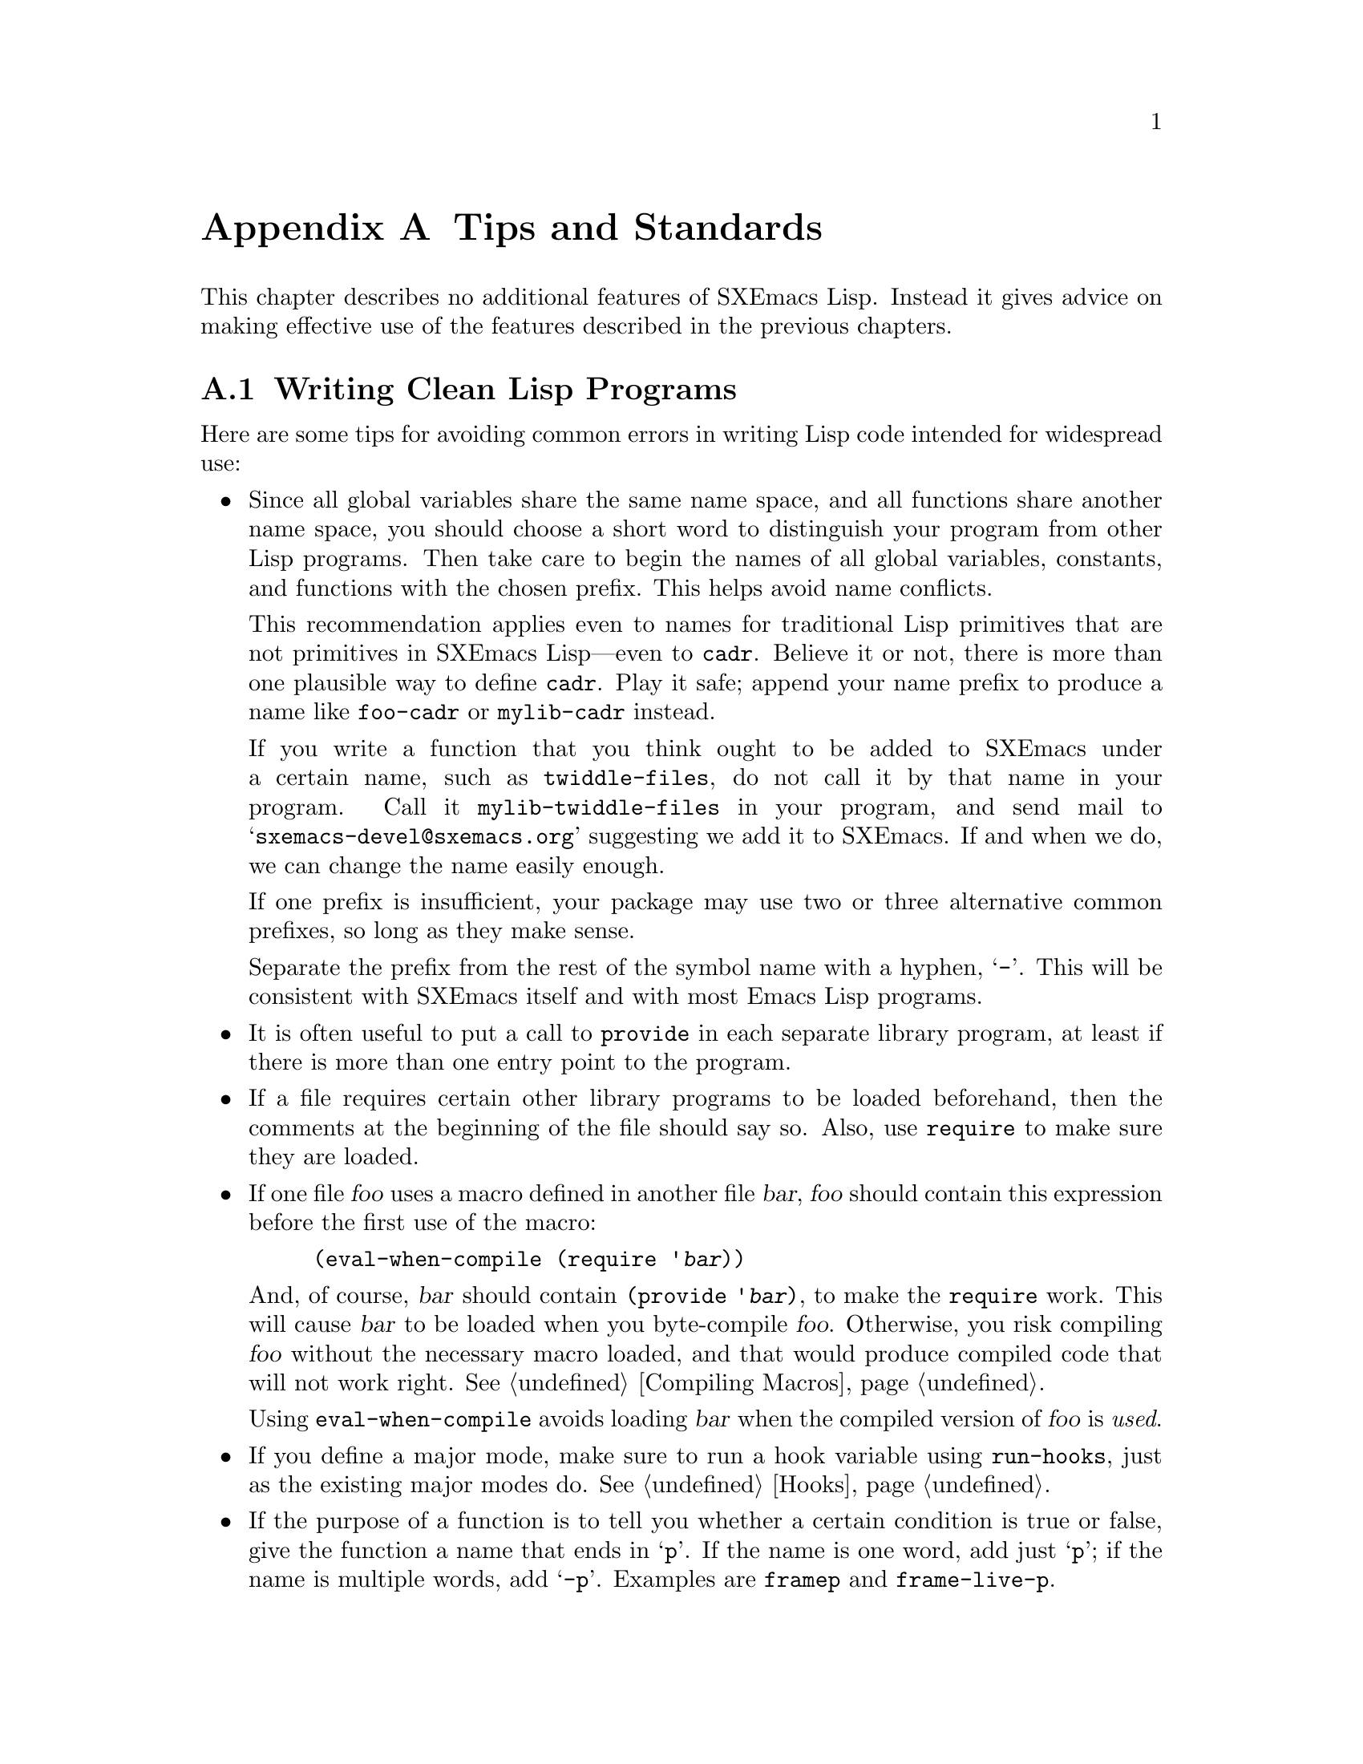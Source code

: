 @c -*-texinfo-*-
@c This is part of the SXEmacs Lisp Reference Manual.
@c Copyright (C) 1990, 1991, 1992, 1993 Free Software Foundation, Inc.
@c Copyright (C) 2005, 2006 Sebastian Freundt <hroptatyr@sxemacs.org>
@c See the file lispref.texi for copying conditions.
@setfilename ../../info/tips.info

@node Tips, Building SXEmacs and Object Allocation, MULE, Top
@appendix Tips and Standards
@cindex tips
@cindex standards of coding style
@cindex coding standards

  This chapter describes no additional features of SXEmacs Lisp.
Instead it gives advice on making effective use of the features described
in the previous chapters.

@menu
* Style Tips::                Writing clean and robust programs.
* Performance Tips::          How to write efficient lisp code.
* Compatibility Tips::        How to write compatible lisp code.
* Documentation Tips::        Writing readable documentation strings.
* Comment Tips::	      Conventions for writing comments.
* Library Headers::           Standard headers for library packages.
@end menu


@node Style Tips
@section Writing Clean Lisp Programs

  Here are some tips for avoiding common errors in writing Lisp code
intended for widespread use:

@itemize @bullet
@item
Since all global variables share the same name space, and all functions
share another name space, you should choose a short word to distinguish
your program from other Lisp programs.  Then take care to begin the
names of all global variables, constants, and functions with the chosen
prefix.  This helps avoid name conflicts.

This recommendation applies even to names for traditional Lisp
primitives that are not primitives in SXEmacs Lisp---even to @code{cadr}.
Believe it or not, there is more than one plausible way to define
@code{cadr}.  Play it safe; append your name prefix to produce a name
like @code{foo-cadr} or @code{mylib-cadr} instead.

If you write a function that you think ought to be added to SXEmacs under
a certain name, such as @code{twiddle-files}, do not call it by that name
in your program.  Call it @code{mylib-twiddle-files} in your program,
and send mail to @samp{sxemacs-devel@@sxemacs.org} suggesting we add
it to SXEmacs.  If and when we do, we can change the name easily enough.

If one prefix is insufficient, your package may use two or three
alternative common prefixes, so long as they make sense.

Separate the prefix from the rest of the symbol name with a hyphen,
@samp{-}.  This will be consistent with SXEmacs itself and with most
Emacs Lisp programs.

@item
It is often useful to put a call to @code{provide} in each separate
library program, at least if there is more than one entry point to the
program.

@item
If a file requires certain other library programs to be loaded
beforehand, then the comments at the beginning of the file should say
so.  Also, use @code{require} to make sure they are loaded.

@item
If one file @var{foo} uses a macro defined in another file @var{bar},
@var{foo} should contain this expression before the first use of the
macro:

@example
(eval-when-compile (require '@var{bar}))
@end example

@noindent
And, of course, @var{bar} should contain @code{(provide '@var{bar})}, to
make the @code{require} work.  This will cause @var{bar} to be loaded
when you byte-compile @var{foo}.  Otherwise, you risk compiling
@var{foo} without the necessary macro loaded, and that would produce
compiled code that will not work right.  @xref{Compiling Macros}.

Using @code{eval-when-compile} avoids loading @var{bar} when
the compiled version of @var{foo} is @emph{used}.

@item
If you define a major mode, make sure to run a hook variable using
@code{run-hooks}, just as the existing major modes do.  @xref{Hooks}.

@item
If the purpose of a function is to tell you whether a certain condition
is true or false, give the function a name that ends in @samp{p}.  If
the name is one word, add just @samp{p}; if the name is multiple words,
add @samp{-p}.  Examples are @code{framep} and @code{frame-live-p}.

@item
If a user option variable records a true-or-false condition, give it a
name that ends in @samp{-flag}.

@item
Please do not define @kbd{C-c @var{letter}} as a key in your major
modes.  These sequences are reserved for users; they are the
@strong{only} sequences reserved for users, so we cannot do without
them.

Instead, define sequences consisting of @kbd{C-c} followed by a
non-letter.  These sequences are reserved for major modes.

Changing all the major modes in Emacs 18 so they would follow this
convention was a lot of work.  Abandoning this convention would make
that work go to waste, and inconvenience users.

@item
Sequences consisting of @kbd{C-c} followed by @kbd{@{}, @kbd{@}},
@kbd{<}, @kbd{>}, @kbd{:} or @kbd{;} are also reserved for major modes.

@item
Sequences consisting of @kbd{C-c} followed by any other punctuation
character are allocated for minor modes.  Using them in a major mode is
not absolutely prohibited, but if you do that, the major mode binding
may be shadowed from time to time by minor modes.

@item
You should not bind @kbd{C-h} following any prefix character (including
@kbd{C-c}).  If you do not bind @kbd{C-h}, it is automatically available
as a help character for listing the subcommands of the prefix character.

@item
You should not bind a key sequence ending in @key{ESC} except following
another @key{ESC}.  That is, it is ok to bind a sequence ending in
@kbd{@key{ESC} @key{ESC}}.

The reason for this rule is that a non-prefix binding for @key{ESC} in
any context prevents recognition of escape sequences as function keys in
that context.

@item
Applications should not bind mouse events based on button 1 with the
shift key held down.  These events include @kbd{S-mouse-1},
@kbd{M-S-mouse-1}, @kbd{C-S-mouse-1}, and so on.  They are reserved for
users.

@item
Modes should redefine @kbd{mouse-2} as a command to follow some sort of
reference in the text of a buffer, if users usually would not want to
alter the text in that buffer by hand.  Modes such as Dired, Info,
Compilation, and Occur redefine it in this way.

@item
When a package provides a modification of ordinary SXEmacs behavior, it
is good to include a command to enable and disable the feature, Provide
a command named @code{@var{whatever}-mode} which turns the feature on or
off, and make it autoload (@pxref{Autoload}).  Design the package so
that simply loading it has no visible effect---that should not enable
the feature.  Users will request the feature by invoking the command.

@item
It is a bad idea to define aliases for the SXEmacs primitives.  Use the
standard names instead.

@item
Redefining a SXEmacs primitive is an even worse idea.
It may do the right thing for a particular program, but
there is no telling what other programs might break as a result.

@item
If a file does replace any of the functions or library programs of
standard SXEmacs, prominent comments at the beginning of the file should
say which functions are replaced, and how the behavior of the
replacements differs from that of the originals.

@item
Please keep the names of your SXEmacs Lisp source files to 13 characters
or less.  This way, if the files are compiled, the compiled files' names
will be 14 characters or less, which is short enough to fit on all kinds
of Unix systems.

@item
Do not use @code{next-line} or @code{previous-line} in programs; nearly
always, @code{forward-line} is more convenient as well as more
predictable and robust.  @xref{Text Lines}.

@item
Do not call functions that set the mark, unless setting the mark is one
of the intended features of your program.  The mark is a user-level
feature, so it is incorrect to change the mark except to supply a value
for the user's benefit.  @xref{The Mark}.

In particular, do not use these functions:

@itemize @bullet
@item
@code{beginning-of-buffer}, @code{end-of-buffer}
@item
@code{replace-string}, @code{replace-regexp}
@end itemize

If you just want to move point, or replace a certain string, without any
of the other features intended for interactive users, you can replace
these functions with one or two lines of simple Lisp code.

@item
Use lists rather than vectors, except when there is a particular reason
to use a vector.  Lisp has more facilities for manipulating lists than
for vectors, and working with lists is usually more convenient.

Vectors are advantageous for tables that are substantial in size and are
accessed in random order (not searched front to back), provided there is
no need to insert or delete elements (only lists allow that).

@item
The recommended way to print a message in the echo area is with
the @code{message} function, not @code{princ}.  @xref{The Echo Area}.

@item
When you encounter an error condition, call the function @code{error}
(or @code{signal}).  The function @code{error} does not return.
@xref{Signaling Errors}.

Do not use @code{message}, @code{throw}, @code{sleep-for},
or @code{beep} to report errors.

@item
An error message should start with a capital letter but should not end
with a period.

@item
Try to avoid using recursive edits.  Instead, do what the Rmail @kbd{e}
command does: use a new local keymap that contains one command defined
to switch back to the old local keymap.  Or do what the
@code{edit-options} command does: switch to another buffer and let the
user switch back at will.  @xref{Recursive Editing}.

@item
In some other systems there is a convention of choosing variable names
that begin and end with @samp{*}.  We do not use that convention in
SXEmacs Lisp, so please don't use it in your programs.  Emacs uses such
names only for program-generated buffers.  The users will find Emacs
more coherent if all libraries use the same conventions.

@item
Use names starting with a space for temporary buffers (@pxref{Buffer
Names}), or at least call @code{buffer-disable-undo} on them.  Otherwise
they may stay referenced by internal undo variables after getting
killed.  If this happens before dumping (@pxref{Building SXEmacs}), this
may cause fatal error when portable dumper is used.

@item
Indent each function with @kbd{C-M-q} (@code{indent-sexp}) using the
default indentation parameters.

@item
Do not make a habit of putting close-parentheses on lines by themselves;
Lisp programmers find this disconcerting.  Once in a while, when there
is a sequence of many consecutive close-parentheses, it may make sense
to split them in one or two significant places.

@item
Please put a copyright notice on the file if you give copies to anyone.
Use the same lines that appear at the top of the Lisp files in SXEmacs
itself.
@end itemize



@node Performance Tips
@section Tips for efficient lisp code
@cindex execution speed
@cindex speedups
@cindex performance
@cindex efficiency

Here are ways of improving the execution speed of Lisp programs.

@itemize @bullet
@item
Use byte compilation whenever you can.

Beside the static byte compilation yielding @file{.elc} files, you can
also use the @code{byte-compile} function to create and use compiled
objects inline.

@smallexample
@group
;; @r{We create a byte compiled predicate and bind it to the variable}
;; @r{@code{is-minus-one-p}.}
;; @r{Note that we do _NOT_ create a function @code{is-minus-one-p}.}
(setq is-minus-one-p
      (byte-compile
        #'(lambda (a) (zerop (1+ a)))))
  @result{} #<compiled-function (a) "...(5)" [a zerop] 2>
@end group

@group
;; @r{We use the compiled function object of @code{is-minus-one-p}.}
(require 'cl)
(some is-minus-one-p '(1 2 3 4 -1))
  @result{} t
@end group
@end smallexample

@item
Certain built-in functions are handled specially in byte-compiled code,
avoiding the need for an ordinary function call.  It is a good idea to
use these functions rather than alternatives.  To see whether a function
is handled specially by the compiler, examine its @code{byte-compile}
property.  If the property is non-@code{nil}, then the function is
handled specially.

For example, the following input will show you that @code{aref} is
compiled specially (@pxref{Array Functions}) while @code{assoc} is not
(@pxref{Sequence Functions}):

@example
@group
(get 'aref 'byte-compile)
     @result{} byte-compile-two-args
@end group

@group
(get 'assoc 'byte-compile)
     @result{} nil
@end group
@end example

@item
Teach yourself to tag functions with the special quote @code{function}
(short form is @code{#'}) instead of using an ordinary @code{quote}
(short @code{'}).  In byte compilation, the byte-compiler will look
for function quotes and compile them.  Ordinarily quoted function
names will not be investigated nor byte compiled.

The same applies to anonymous function objects (lambda lists) in
non-obvious forms like backquoted macro bodies, or @code{fset}
constructions in macros of the form @code{(list 'lambda argname
...)}.

On the other hand, if cheating the byte compiler is explicitly what
you want emacs lisp will also accept the normal @code{quote} to refer
to the function cell in most cases.

@item
If calling a small function accounts for a substantial part of your
program's running time, make the function inline (use @code{defsubst}.
This eliminates the function call overhead.  Since making a function
inline reduces the flexibility of changing the program, do not do it
unless it gives a noticeable speedup in something slow enough that
users care about the speed.  @xref{Inline Functions}.

@c these are more general tips
@item
@cindex iteration vs. recursion
@cindex recursion vs. iteration
Use iteration rather than recursion whenever possible.
Function calls are slow in SXEmacs Lisp even when a compiled function
is calling another compiled function.

@item
Using the primitive list-searching functions @code{memq}, @code{member},
@code{assq}, or @code{assoc} is even faster than explicit iteration.  It
may be worth rearranging a data structure so that one of these primitive
search functions can be used.

@item
@cindex profiling
@cindex timing programs
@cindex @file{profile.el}
Use the @file{profile} library to profile your program.  See the file
@file{profile.el} for instructions.

@item
If absolute performance timings are of interest do not use profile.el
since it redefines the investigated functions and hence slows down
their execution.  With a minimal overhead you can use the
@code{current-btime} function to obtain an absolute time stamp with a
microsecond resolution.

@noindent
For example we measure the execution time of @code{nreverse} for a
list of 1000 random numbers.

@example
@group
;; @r{initialise the list}
(setq lrn nil)
(dotimes (i 1000)
  (setq lrn (cons (random) lrn)))
  @result{} @strong{omitted}
@end group

@group
;; @r{We use two time variables start and end.}
(progn
  (setq start (current-btime))
  (setq lrn (nreverse lrn))
  (setq end (current-btime)))
@end group

@group
;; @r{We investigate the time by simply subtracting start from end.}
(- end start)
  @result{} 190

;; @r{This means @code{nreverse} took about 190 microseconds.}
@end group

@group
;; @r{The real value is highly likely a little less than this.}
;; @r{Let's measure the overhead.}
(progn
  (setq start (current-btime))
  (setq end (current-btime))
  (- end start))
  @result{} 17
@end group
@end example

@item
Deliberate about your data representation.

SXEmacs provides a multiplicity of types and containers to store your
data.  Which of them suits your purpose best depends on many things
@itemize @bullet
@item
Do you want to be compatible to other Emacs flavours?

Well, in this case you should definitely have a glance at the flavour
you want to be compatible with.  Also @pxref{Compatibility Tips}.

If compatibility is not an issue, you can benefit in many cases from
the large variety of dedicated data types in SXEmacs.  See next item.

@item
Do you want speed or comfort or flexibility or memory frugality?

(Not yet prepared)

@c Just a draft atm:
@c
@c Speed   - derived from the time complexity
@c Comfort - derived from the number of supporter functions or the
@c           support at all
@c Flexi   - derived from the number and costs of prerequisites which
@c           have to be met
@c Memory  - derived from the space complexity
@c
@c
@c SET LIKE TYPES:
@c +++++++++++++++
@c lists:
@c ======
@c operation  speed   comfort  flexibility  memory frugality
@c creation    ++       ++      ++           ++
@c prepend     ++       +       ++           ++
@c append      --       o       ++           +
@c search      --       +       +            +
@c modify      --       -       o            +
@c sort        --       -       --           --
@c
@c dllists:
@c ========
@c operation  speed   comfort  flexibility  memory frugality
@c creation    ++       -       ++           +
@c prepend     ++       -       ++           ++
@c append      ++       -       ++           ++
@c search      n/a      n/a     --           n/a
@c modify      n/a      n/a     --           n/a
@c sort        n/a      n/a     --           n/a
@c
@c vectors:
@c ========
@c operation  speed   comfort  flexibility  memory frugality
@c creation    ++       o       -            -
@c prepend     ++       --      -            --
@c append      ++       --      ++           --
@c search      --       o       +            +  
@c modify      ++       +       o            ++ 
@c sort        -        -       -            ++ 

@end itemize

@item
Consider external tools.  But think first!

In some cases it is simply appropriate to use external tools.  For
example it does not make sense to re-implement the block zipping
algorithm of bzip2 in elisp, instead create a process and call the
bzip2 binary.

However, if external tools provide a shared object library the
process approach will highly likely be a snail compared to an FFI
implementation.  The advantage is simply that FFI calls will not
create that much overhead because the available data is simply reused
and does not need further steps, e.g. preparing the input data for the
external tool, or parsing the results and converting them to lisp
data, again.

Again, think twice! An FFI implementation can waste a large amount of
development time.  Moreover, it requires a detailed knowledge of the
internal concept of the external resource.  It is very easy to crash
your SXEmacs with FFI!

A safer way of using external libraries in the way FFI does is to
create an emodule.  In very time critical scenarios, emodules may even
outperform FFI because large parts of a procedure can run at C level
without interacting with the lisp engine at all.  You can even use all
the usual advantages of C, such as parallelism, multi-threading and
similar.  Moreover, if desired you can wrap intermediate results to
special containers (using @code{dynacat}s), and pass these to the lisp
level.  Indeed, @code{dynacat}s which escaped to the lisp level
are safe since there is no way to access or modify them.  Of course,
you can envisage dedicated interface functions within your emodule
but even in that case the actual processing will always take place in
your emodule at C level.

Anyway, emodules suffer from a serious drawback: they have to be built
first in order to use them.  In contrast, both the process approach
and the FFI implementation just work out of the box.

@end itemize



@node Compatibility Tips
@section Tips for writing compatible code

Writing compatible code is very easy whenever a problem is decoupled
enough.  That is when your problem is of abstract nature and does not
explicitly depend on a certain OS, emacs flavour, external tools, or
file system layout.

In that case you would simply divide your code in two parts, the
abstract layer which contains the solution of your problem in an
abstract (read independent) way, and the implementation layer which
contains OS specific, flavour specific, tool specific and/or file
system layout specific implementations and which thus provides one or
more interfaces for your abstract layer.

Fine, so why are there so many problems between, say, code for FSF
Emacs and (S)XEmacs?  Well, programmers are not always professional
software designers.  Also, compatibility often plays a minor role,
especially in young projects or projects with little man power.  But
the most understandable reason might be that one or more pieces of
code simply cannot be decoupled or at least not in an efficient way.

Anyway, let us look at very simple compatibility issues.  The most
trivial case of course is a problem independent from all of the
aforementioned requisites, like sorting a list of numbers
ascendingly.  This can be done using only an iteration function (like
@code{while}), assignment operators (@code{setq}), a predicate
(@code{<}) and the list primitives @code{cons}, @code{car},
@code{cdr}.  All of these routines are available in any emacs on any
OS.  Hence compatibility is not an issue.

Nonetheless, even such a simple thing can be transformed into a
broadly incompatible mess.  Just assume that programmers choose the
way with least obstacles -- some people prefer the term lazy though --
they will definitely use a primitive like @code{sort},
@code{stable-sort} or @code{sort*}.  Or assume that sorting numbers is
just a small subproblem of a larger one and the context stipulates
that numbers must be arranged in vectors instead of lists.  In such
cases consider the following small checklist.

@itemize @bullet
@item
Are all the constructors, modifiers and predicates defined?

Conditionalise with @code{fboundp} and @code{boundp} constructions
like:
@smallexample
(when (fboundp #'make-hash-table)
  ...)
@end smallexample

or emacs flavours:
@smallexample
(when (featurep 'sxemacs)
  ...)
@end smallexample

or operating systems, e.g.:
@smallexample
(when (eq system-type 'linux)
  ...)
@end smallexample

@item
Do they behave as expected?

Check for number, order and type of the arguments.  If feasible write
a small, simple testcase, like
@smallexample
(hash-table-p (make-hash-table :size 120 :test #'eq))
@end smallexample

In order to use this sort of test within your code, for example to
trigger an implementation based on the success, you could use the
@code{condition-case} construction:
@smallexample
(unless
  (condition-case nil
      (prog1
        (hash-table-p (make-hash-table :size 120 :test #'eq))
        (garbage-collect))
    (error nil))      ;; return `nil' in case of error

  ...)
@end smallexample

@item
Does your code depend on other elisp libraries or packages?
Perhaps not even distributed ones?

If feasible consider distributing a compatibility layer (see below).
In this case, you must decouple your code such that it can either use
the native implementation or the one provided by your compatibility
layer.

If reinventing the wheel is not an issue, consider distributing the
foreign requisites along with your code.  This implies of course that
you carefully checked the foreign resources for their compatibility.
Also, make sure that the licences permit your decision.

In case there are too many requisite libraries to stuff them all into
your package, or if licences forbid this, you should definitely give
your users a notice, preferrably with detailed instructions on how to
resolve the dependencies, at least include a location where users can
fetch a known-to-work version.

@item
Does your code depend on external, perhaps OS specific resources, like
ssh, apache, C compilers, shared libraries, special hardware and
similar?

This is probably the hardest case and there is definitely no patent
remedy.  If you cannot grant compatibility or detect missing
necessities for a specific target, you must at least notify your users
accordingly.

If you know other code or projects which manage the situation `better'
than you (i.e. with less requisites or better/native support) name
those alternatives.  If you do not know alternatives or other
approaches seem to far away from your own it is definitely a good idea
to explain in @strong{great} detail what you are trying to do.  This
way users get the chance to look for alternatives themselves.

@end itemize


@subsection How to write a compatibility layer
@cindex compatibility layer

There is no generic approach to do that.  However, there is a general
idea which has been mentioned already in the introduction.  Decouple
your program so much that you do not call any functions, macros or
variables which are suspicious to be incompatible.

Let us work out this idea in a practical scenario.  Imagine you have
to deal with aspect ratios as they occur in image data or video
material, e.g. 16:9, 16:10 or the like.  Now initial research reveals
that both XEmacs 21.5.x and SXEmacs may provide built-in support for
rational quotients, whereas XEmacs 21.4.x and GNU Emacs do not.

Now since we know that we only want to multiply fractions with
integers, we merely provide this single operation, along with a
constructor, a predicate and two accessors.  Note, we will put the
detection code along with the two implementations in the following
example.  In practice each implementation usually occupies a file of
its own and the detection resides at a central location, for example
in the library's main file.

@example
(when 
  ;; check if SXEmacs is build with ENT support (bigq submodule)
  (and (featurep 'ent) (featurep 'bigq))

  ;; the constructor (takes two arguments, two rational integers)
  (defalias 'expkg-make-quotient #'//)
  ;; the predicate (takes one argument, a bigq)
  (defalias 'expkg-quotient-p #'bigqp)

  ;; an accessor for the numerator of a quotient (takes a bigq)
  (defalias 'expkg-quotient-num #'numerator)
  ;; an accessor for the denominator of a quotient (takes a bigq)
  (defalias 'expkg-quotient-den #'denominator)

  ;; a * function for quotients by integers
  (defalias 'expkg-mult-quo-int #'*))

(when
  ;; or is it XEmacs with ratio support? SXE says `t', too, so check
  ;; for non-SXE
  (and (not (featurep 'sxemacs)) (featurep 'ratio))

  (defalias 'expkg-make-quotient #'div)
  (defalias 'expkg-quotient-p #'ratiop)

  (defalias 'expkg-quotient-num #'numerator)
  (defalias 'expkg-quotient-den #'denominator)

  (defalias 'expkg-mult-quo-int #'*))

;; just check if expkg-make-quotient is bound already
(unless (fboundp #'expkg-make-quotient)

  ;; constructor
  (defun expkg-make-quotient (numerator denominator)
    "Return the quotient numerator/denominator"
    ;; we choose to store in a 3 component vector
    (vector 'quotient numerator denominator))

  ;; predicate
  (defun expkg-quotient-p (object)
    "Return `t' if OBJECT is a quotient."
    ;; we check for the vector property, if length equals 3 and
    ;; finally if our indicator is present
    (and (vectorp object)
         (= (length object) 3)
         (eq (aref object 0) 'quotient)))

  ;; num accessor
  (defun expkg-quotient-num (quotient)
    "Return the numerator of QUOTIENT."
    ;; check if QUOTIENT is indeed what we expect
    (if (expkg-quotient-p quotient)
        (aref quotient 1)
      (error "Wrong type argument, quotientp `%s'" quotient)))

  ;; den accessor
  (defun expkg-quotient-den (quotient)
    "Return the denominator of QUOTIENT."
    ;; check if QUOTIENT is indeed what we expect
    (if (expkg-quotient-p quotient)
        (aref quotient 2)
      (error "Wrong type argument, quotientp `%s'" quotient)))

  ;; multiplication
  (defun expkg-mult-quo-int (quo int)
    "Return the product of QUO with INT."
    (if (and (expkg-quotient-p quo)
             (integerp int))
        (expkg-make-quotient
         ;; new-num <- num * int
         (* (expkg-quotient-num quo) int)
         ;; new-den <- den
         (expkg-quotient-den quo))
      ;; otherwise barf
      (error "Wrong type argument, quotientp `%s', integerp `%s'"
             quo int))))
@end example

Now that's it!  Now we can use the functions defined here to interface
the quotient functionality in an abstract way.  Moreover, this example
demonstrates how to decouple a concept (quotients in this case) from
the actual data type used to represent the concept, in order of
appearance quotients can be represented as bigqs, as ratios or as
vectors.

However, as you may have noticed not all internals can be abstracted
in a sane way.  In our case, the abstract layer will make up quotients
of integers.  We simply assumed -- or knew -- that these exist in all
emacs flavours and behave identically.



@node Documentation Tips
@section Tips for Documentation Strings

  Here are some tips for the writing of documentation strings.

@itemize @bullet
@item
Every command, function, or variable intended for users to know about
should have a documentation string.

@item
An internal variable or subroutine of a Lisp program might as well have
a documentation string.  In earlier Emacs versions, you could save space
by using a comment instead of a documentation string, but that is no
longer the case.

@item
The first line of the documentation string should consist of one or two
complete sentences that stand on their own as a summary.  @kbd{M-x
apropos} displays just the first line, and if it doesn't stand on its
own, the result looks bad.  In particular, start the first line with a
capital letter and end with a period.

The documentation string can have additional lines that expand on the
details of how to use the function or variable.  The additional lines
should be made up of complete sentences also, but they may be filled if
that looks good.

@item
For consistency, phrase the verb in the first sentence of a
documentation string as an infinitive with ``to'' omitted.  For
instance, use ``Return the cons of A and B.'' in preference to ``Returns
the cons of A and B@.''  Usually it looks good to do likewise for the
rest of the first paragraph.  Subsequent paragraphs usually look better
if they have proper subjects.

@item
Write documentation strings in the active voice, not the passive, and in
the present tense, not the future.  For instance, use ``Return a list
containing A and B.'' instead of ``A list containing A and B will be
returned.''

@item
Avoid using the word ``cause'' (or its equivalents) unnecessarily.
Instead of, ``Cause Emacs to display text in boldface,'' write just
``Display text in boldface.''

@item
Do not start or end a documentation string with whitespace.

@item
Format the documentation string so that it fits in an Emacs window on an
80-column screen.  It is a good idea for most lines to be no wider than
60 characters.  The first line can be wider if necessary to fit the
information that ought to be there.

However, rather than simply filling the entire documentation string, you
can make it much more readable by choosing line breaks with care.
Use blank lines between topics if the documentation string is long.

@item
@strong{Do not} indent subsequent lines of a documentation string so
that the text is lined up in the source code with the text of the first
line.  This looks nice in the source code, but looks bizarre when users
view the documentation.  Remember that the indentation before the
starting double-quote is not part of the string!

@item
A variable's documentation string should start with @samp{*} if the
variable is one that users would often want to set interactively.  If
the value is a long list, or a function, or if the variable would be set
only in init files, then don't start the documentation string with
@samp{*}.  @xref{Defining Variables}.

@item
The documentation string for a variable that is a yes-or-no flag should
start with words such as ``Non-nil means@dots{}'', to make it clear that
all non-@code{nil} values are equivalent and indicate explicitly what
@code{nil} and non-@code{nil} mean.

@item
When a function's documentation string mentions the value of an argument
of the function, use the argument name in capital letters as if it were
a name for that value.  Thus, the documentation string of the function
@code{/} refers to its second argument as @samp{DIVISOR}, because the
actual argument name is @code{divisor}.

Also use all caps for meta-syntactic variables, such as when you show
the decomposition of a list or vector into subunits, some of which may
vary.

@item
@iftex
When a documentation string refers to a Lisp symbol, write it as it
would be printed (which usually means in lower case), with single-quotes
around it.  For example: @samp{`lambda'}.  There are two exceptions:
write @code{t} and @code{nil} without single-quotes.
@end iftex
@ifinfo
When a documentation string refers to a Lisp symbol, write it as it
would be printed (which usually means in lower case), with single-quotes
around it.  For example: @samp{lambda}.  There are two exceptions: write
t and nil without single-quotes.  In this manual, we normally do use
single-quotes for those symbols.
@end ifinfo

@item
Do not write key sequences directly in documentation strings.  Instead,
use the @samp{\\[@dots{}]} construct to stand for them.  For example,
instead of writing @samp{C-f}, write @samp{\\[forward-char]}.  When
SXEmacs displays the documentation string, it substitutes whatever key
is currently bound to @code{forward-char}.  This is normally @samp{C-f},
but it may be some other character if the user has moved key bindings.
@xref{Keys in Documentation}.

@item
In documentation strings for a major mode, you will want to refer to the
key bindings of that mode's local map, rather than global ones.
Therefore, use the construct @samp{\\<@dots{}>} once in the
documentation string to specify which key map to use.

Do this before the first use of @samp{\\[@dots{}]}.  The text inside the
@samp{\\<@dots{}>} should be the name of the variable containing the
local keymap for the major mode.

It is not practical to use @samp{\\[@dots{}]} very many times, because
display of the documentation string will become slow.  So use this to
describe the most important commands in your major mode, and then use
@samp{\\@{@dots{}@}} to display the rest of the mode's keymap.
@end itemize


@node Comment Tips
@section Tips on Writing Comments

  We recommend these conventions for where to put comments and how to
indent them:

@table @samp
@item ;
Comments that start with a single semicolon, @samp{;}, should all be
aligned to the same column on the right of the source code.  Such
comments usually explain how the code on the same line does its job.

In Lisp mode and related modes, the @kbd{M-;}
(@code{indent-for-comment}) command automatically inserts such a
@samp{;} in the right place, or aligns such a comment if it is already
present. 

This and following examples are taken from the SXEmacs sources.

@smallexample
@group
(setq base-version-list                 ; there was a base
      (assoc (substring fn 0 start-vn)  ; version to which
             file-version-assoc-list))  ; this looks like
                                        ; a subversion
@end group
@end smallexample

@item ;;
Comments that start with two semicolons, @samp{;;}, should be aligned to
the same level of indentation as the code.  Such comments usually
describe the purpose of the following lines or the state of the program
at that point.  For example:

@smallexample
@group
(prog1 (setq auto-fill-function
             @dots{}
             @dots{}
  ;; update modeline
  (redraw-modeline)))
@end group
@end smallexample

Every function that has no documentation string (because it is used only
internally within the package it belongs to), should have instead a
two-semicolon comment right before the function, explaining what the
function does and how to call it properly.  Explain precisely what each
argument means and how the function interprets its possible values.

@item ;;;
Comments that start with three semicolons, @samp{;;;}, should start at
the left margin.  Such comments are used outside function definitions to
make general statements explaining the design principles of the program.
For example:

@smallexample
@group
;;; This Lisp code is run in SXEmacs
;;; when it is to operate as a server
;;; for other processes.
@end group
@end smallexample

Another use for triple-semicolon comments is for commenting out lines
within a function.  We use triple-semicolons for this precisely so that
they remain at the left margin.

@smallexample
(defun foo (a)
;;; This is no longer necessary.
;;;  (force-mode-line-update)
  (message "Finished with %s" a))
@end smallexample

@item ;;;;
Comments that start with four semicolons, @samp{;;;;}, should be aligned
to the left margin and are used for headings of major sections of a
program.  For example:

@smallexample
;;;; The kill ring
@end smallexample
@end table

@noindent
The indentation commands of the Lisp modes in SXEmacs, such as @kbd{M-;}
(@code{indent-for-comment}) and @key{TAB} (@code{lisp-indent-line})
automatically indent comments according to these conventions,
depending on the number of semicolons.  @xref{Comments,,
Manipulating Comments, sxemacs, The SXEmacs User's Manual}.


@node Library Headers
@section Conventional Headers for XEmacs Libraries
@cindex header comments
@cindex library header comments

  SXEmacs has conventions for using special comments in Lisp libraries
to divide them into sections and give information such as who wrote
them.  This section explains these conventions.  First, an example:

@smallexample
@group
;;; lisp-mnt.el --- minor mode for Emacs Lisp maintainers

;; Copyright (C) 1992 Free Software Foundation, Inc.
@end group

;; Author: Eric S. Raymond <esr@@snark.thyrsus.com>
;; Maintainer: Eric S. Raymond <esr@@snark.thyrsus.com>
;; Created: 14 Jul 1992
;; Version: 1.2
@group
;; Keywords: docs

;; This file is part of SXEmacs.
@var{copying permissions}@dots{}
@end group
@end smallexample

  The very first line should have this format:

@example
;;; @var{filename} --- @var{description}
@end example

@noindent
The description should be complete in one line.

  After the copyright notice come several @dfn{header comment} lines,
each beginning with @samp{;; @var{header-name}:}.  Here is a table of
the conventional possibilities for @var{header-name}:

@table @samp
@item Author
This line states the name and net address of at least the principal
author of the library.

If there are multiple authors, you can list them on continuation lines
led by @code{;;} and a tab character, like this:

@smallexample
@group
;; Author: Ashwin Ram <Ram-Ashwin@@cs.yale.edu>
;;      Dave Sill <de5@@ornl.gov>
;;      Dave Brennan <brennan@@hal.com>
;;      Eric Raymond <esr@@snark.thyrsus.com>
@end group
@end smallexample

@item Maintainer
This line should contain a single name/address as in the Author line, or
an address only.  If there is no maintainer line, the person(s) in the
Author field are presumed to be the maintainers.  The example above is
mildly bogus because the maintainer line is redundant.

The idea behind the @samp{Author} and @samp{Maintainer} lines is to make
possible a Lisp function to ``send mail to the maintainer'' without
having to mine the name out by hand.

Be sure to surround the network address with @samp{<@dots{}>} if
you include the person's full name as well as the network address.

@item Created
This optional line gives the original creation date of the
file.  For historical interest only.

@item Version
If you wish to record version numbers for the individual Lisp program, put
them in this line.

@item Adapted-By
In this header line, place the name of the person who adapted the
library for installation (to make it fit the style conventions, for
example).

@item Keywords
This line lists keywords for the @code{finder-by-keyword} help command.
This field is important; it is how people will find your package when
they're looking for things by topic area.  To separate the keywords, you
can use spaces, commas, or both.
@end table

  Just about every Lisp library ought to have the @samp{Author} and
@samp{Keywords} header comment lines.  Use the others if they are
appropriate.  You can also put in header lines with other header
names---they have no standard meanings, so they can't do any harm.

  We use additional stylized comments to subdivide the contents of the
library file.  Here is a table of them:

@table @samp
@item ;;; Commentary:
This begins introductory comments that explain how the library works.
It should come right after the copying permissions.

@item ;;; Change log:
This begins change log information stored in the library file (if you
store the change history there).  For most of the Lisp
files distributed with SXEmacs, the change history is kept in the file
@file{ChangeLog} or may be retrieved with the @code{tla changelog} shell
command. They are not kept in the source file at all; these files do
not have a @samp{;;; Change log:} line.

@item ;;; Code:
This begins the actual code of the program.

@item ;;; @var{filename} ends here
This is the @dfn{footer line}; it appears at the very end of the file.
Its purpose is to enable people to detect truncated versions of the file
from the lack of a footer line.
@end table



@c tips.texi ends here
